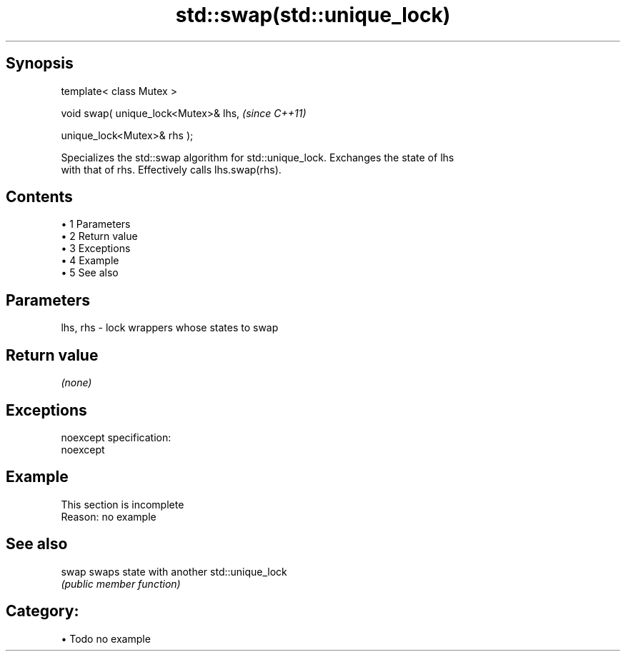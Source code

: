 .TH std::swap(std::unique_lock) 3 "Apr 19 2014" "1.0.0" "C++ Standard Libary"
.SH Synopsis
   template< class Mutex >

   void swap( unique_lock<Mutex>& lhs,    \fI(since C++11)\fP

              unique_lock<Mutex>& rhs );

   Specializes the std::swap algorithm for std::unique_lock. Exchanges the state of lhs
   with that of rhs. Effectively calls lhs.swap(rhs).

.SH Contents

     • 1 Parameters
     • 2 Return value
     • 3 Exceptions
     • 4 Example
     • 5 See also

.SH Parameters

   lhs, rhs - lock wrappers whose states to swap

.SH Return value

   \fI(none)\fP

.SH Exceptions

   noexcept specification:  
   noexcept
     

.SH Example

    This section is incomplete
    Reason: no example

.SH See also

   swap swaps state with another std::unique_lock
        \fI(public member function)\fP

.SH Category:

     • Todo no example
